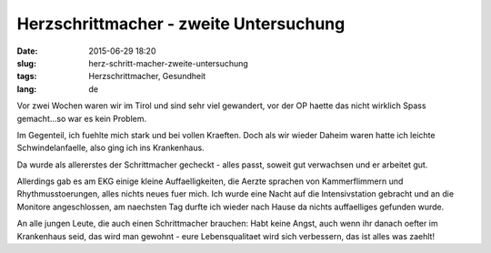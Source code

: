 Herzschrittmacher - zweite Untersuchung
########################################
:date: 2015-06-29 18:20
:slug: herz-schritt-macher-zweite-untersuchung
:tags: Herzschrittmacher, Gesundheit
:lang: de

Vor zwei Wochen waren wir im Tirol und sind sehr viel gewandert, vor der OP haette das nicht wirklich Spass gemacht...so war es kein Problem.

Im Gegenteil, ich fuehlte mich stark und bei vollen Kraeften.
Doch als wir wieder Daheim waren hatte ich leichte Schwindelanfaelle, also ging ich ins Krankenhaus.

Da wurde als allererstes der Schrittmacher gecheckt - alles passt, soweit gut verwachsen und er arbeitet gut.

Allerdings gab es am EKG einige kleine Auffaelligkeiten, die Aerzte sprachen von Kammerflimmern und Rhythmusstoerungen, alles nichts neues fuer mich. Ich wurde eine Nacht auf die Intensivstation gebracht und an die Monitore angeschlossen, am naechsten Tag durfte ich wieder nach Hause da nichts auffaelliges gefunden wurde.

An alle jungen Leute, die auch einen Schrittmacher brauchen: Habt keine Angst, auch wenn ihr danach oefter im Krankenhaus seid, das wird man gewohnt - eure Lebensqualitaet wird sich verbessern, das ist alles was zaehlt!
